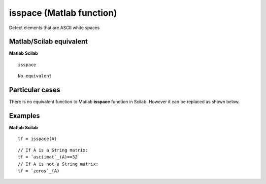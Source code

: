 


isspace (Matlab function)
=========================

Detect elements that are ASCII white spaces



Matlab/Scilab equivalent
~~~~~~~~~~~~~~~~~~~~~~~~
**Matlab** **Scilab**

::

    isspace



::

    No equivalent




Particular cases
~~~~~~~~~~~~~~~~

There is no equivalent function to Matlab **isspace** function in
Scilab. However it can be replaced as shown below.



Examples
~~~~~~~~
**Matlab** **Scilab**

::

    tf = isspace(A)



::

    // If A is a String matrix:
    tf = `asciimat`_(A)==32
    // If A is not a String matrix:
    tf = `zeros`_(A)




